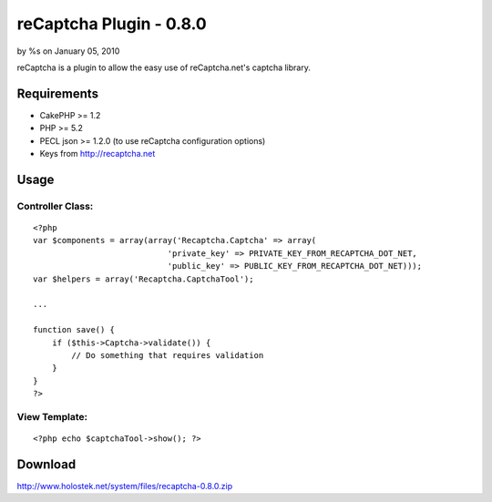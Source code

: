 

reCaptcha Plugin - 0.8.0
========================

by %s on January 05, 2010

reCaptcha is a plugin to allow the easy use of reCaptcha.net's captcha
library.


Requirements
~~~~~~~~~~~~

+ CakePHP >= 1.2
+ PHP >= 5.2
+ PECL json >= 1.2.0 (to use reCaptcha configuration options)
+ Keys from `http://recaptcha.net`_



Usage
~~~~~

Controller Class:
`````````````````

::

    <?php 
    var $components = array(array('Recaptcha.Captcha' => array(
    				'private_key' => PRIVATE_KEY_FROM_RECAPTCHA_DOT_NET, 
    				'public_key' => PUBLIC_KEY_FROM_RECAPTCHA_DOT_NET)));
    var $helpers = array('Recaptcha.CaptchaTool');
    
    ...
    
    function save() {
        if ($this->Captcha->validate()) {
            // Do something that requires validation
        }
    }
    ?>



View Template:
``````````````

::

    
    <?php echo $captchaTool->show(); ?>



Download
~~~~~~~~
`http://www.holostek.net/system/files/recaptcha-0.8.0.zip`_

.. _http://www.holostek.net/system/files/recaptcha-0.8.0.zip: http://www.holostek.net/system/files/recaptcha-0.8.0.zip
.. _http://recaptcha.net: http://recaptcha.net/
.. meta::
    :title: reCaptcha Plugin - 0.8.0
    :description: CakePHP Article related to captcha,plugin,recaptcha,Plugins
    :keywords: captcha,plugin,recaptcha,Plugins
    :copyright: Copyright 2010 
    :category: plugins

